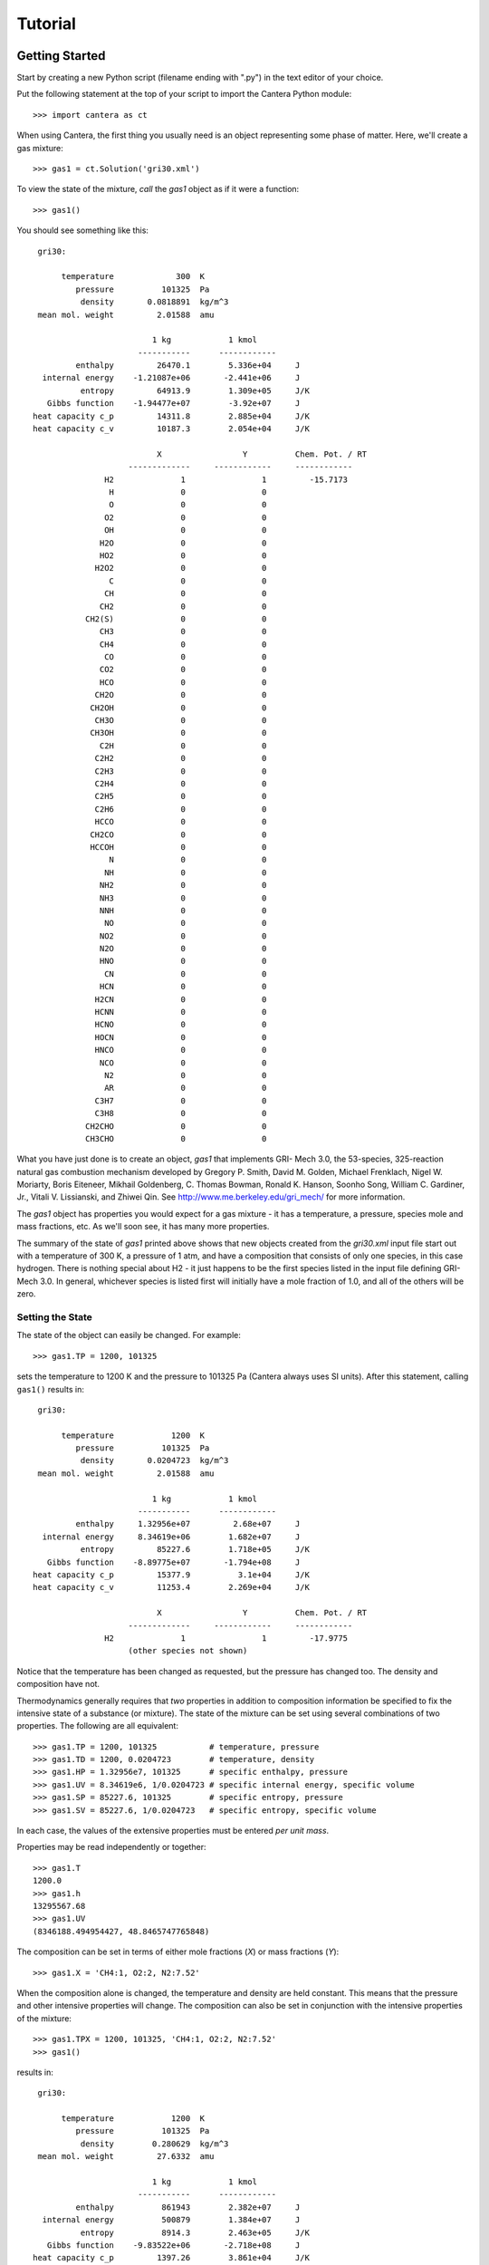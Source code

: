 .. py:currentmodule:: cantera

Tutorial
========

Getting Started
---------------

Start by creating a new Python script (filename ending with ".py") in the text editor of your choice.

Put the following statement at the top of your script to import the Cantera Python module::

    >>> import cantera as ct

When using Cantera, the first thing you usually need is an object representing
some phase of matter. Here, we'll create a gas mixture::

    >>> gas1 = ct.Solution('gri30.xml')

To view the state of the mixture, *call* the `gas1` object as if it were a
function::

    >>> gas1()

You should see something like this::

     gri30:

          temperature             300  K
             pressure          101325  Pa
              density       0.0818891  kg/m^3
     mean mol. weight         2.01588  amu

                             1 kg            1 kmol
                          -----------      ------------
             enthalpy         26470.1        5.336e+04     J
      internal energy    -1.21087e+06       -2.441e+06     J
              entropy         64913.9        1.309e+05     J/K
       Gibbs function    -1.94477e+07        -3.92e+07     J
    heat capacity c_p         14311.8        2.885e+04     J/K
    heat capacity c_v         10187.3        2.054e+04     J/K

                              X                 Y          Chem. Pot. / RT
                        -------------     ------------     ------------
                   H2              1                1         -15.7173
                    H              0                0
                    O              0                0
                   O2              0                0
                   OH              0                0
                  H2O              0                0
                  HO2              0                0
                 H2O2              0                0
                    C              0                0
                   CH              0                0
                  CH2              0                0
               CH2(S)              0                0
                  CH3              0                0
                  CH4              0                0
                   CO              0                0
                  CO2              0                0
                  HCO              0                0
                 CH2O              0                0
                CH2OH              0                0
                 CH3O              0                0
                CH3OH              0                0
                  C2H              0                0
                 C2H2              0                0
                 C2H3              0                0
                 C2H4              0                0
                 C2H5              0                0
                 C2H6              0                0
                 HCCO              0                0
                CH2CO              0                0
                HCCOH              0                0
                    N              0                0
                   NH              0                0
                  NH2              0                0
                  NH3              0                0
                  NNH              0                0
                   NO              0                0
                  NO2              0                0
                  N2O              0                0
                  HNO              0                0
                   CN              0                0
                  HCN              0                0
                 H2CN              0                0
                 HCNN              0                0
                 HCNO              0                0
                 HOCN              0                0
                 HNCO              0                0
                  NCO              0                0
                   N2              0                0
                   AR              0                0
                 C3H7              0                0
                 C3H8              0                0
               CH2CHO              0                0
               CH3CHO              0                0

What you have just done is to create an object, `gas1` that implements GRI-
Mech 3.0, the 53-species, 325-reaction natural gas combustion mechanism
developed by Gregory P. Smith, David M. Golden, Michael Frenklach, Nigel W.
Moriarty, Boris Eiteneer, Mikhail Goldenberg, C. Thomas Bowman, Ronald K.
Hanson, Soonho Song, William C. Gardiner, Jr., Vitali V. Lissianski, and
Zhiwei Qin. See http://www.me.berkeley.edu/gri_mech/ for more information.

The `gas1` object has properties you would expect for a gas mixture - it has a
temperature, a pressure, species mole and mass fractions, etc. As we'll soon
see, it has many more properties.

The summary of the state of `gas1` printed above shows that new objects
created from the `gri30.xml` input file start out with a temperature of 300 K,
a pressure of 1 atm, and have a composition that consists of only one species,
in this case hydrogen. There is nothing special about H2 - it just happens to
be the first species listed in the input file defining GRI-Mech 3.0. In
general, whichever species is listed first will initially have a mole fraction
of 1.0, and all of the others will be zero.

Setting the State
~~~~~~~~~~~~~~~~~

The state of the object can easily be changed. For example::

    >>> gas1.TP = 1200, 101325

sets the temperature to 1200 K and the pressure to 101325 Pa (Cantera always
uses SI units). After this statement, calling ``gas1()`` results in::

     gri30:

          temperature            1200  K
             pressure          101325  Pa
              density       0.0204723  kg/m^3
     mean mol. weight         2.01588  amu

                             1 kg            1 kmol
                          -----------      ------------
             enthalpy     1.32956e+07         2.68e+07     J
      internal energy     8.34619e+06        1.682e+07     J
              entropy         85227.6        1.718e+05     J/K
       Gibbs function    -8.89775e+07       -1.794e+08     J
    heat capacity c_p         15377.9          3.1e+04     J/K
    heat capacity c_v         11253.4        2.269e+04     J/K

                              X                 Y          Chem. Pot. / RT
                        -------------     ------------     ------------
                   H2              1                1         -17.9775
                        (other species not shown)

Notice that the temperature has been changed as requested, but the pressure
has changed too. The density and composition have not.

Thermodynamics generally requires that *two* properties in addition to
composition information be specified to fix the intensive state of a substance
(or mixture). The state of the mixture can be set using several combinations
of two properties. The following are all equivalent::

    >>> gas1.TP = 1200, 101325           # temperature, pressure
    >>> gas1.TD = 1200, 0.0204723        # temperature, density
    >>> gas1.HP = 1.32956e7, 101325      # specific enthalpy, pressure
    >>> gas1.UV = 8.34619e6, 1/0.0204723 # specific internal energy, specific volume
    >>> gas1.SP = 85227.6, 101325        # specific entropy, pressure
    >>> gas1.SV = 85227.6, 1/0.0204723   # specific entropy, specific volume

In each case, the values of the extensive properties must be entered *per unit
mass*.

Properties may be read independently or together::

    >>> gas1.T
    1200.0
    >>> gas1.h
    13295567.68
    >>> gas1.UV
    (8346188.494954427, 48.8465747765848)

The composition can be set in terms of either mole fractions (`X`) or mass
fractions (`Y`)::

    >>> gas1.X = 'CH4:1, O2:2, N2:7.52'

When the composition alone is changed, the temperature and density are held
constant. This means that the pressure and other intensive properties will
change. The composition can also be set in conjunction with the intensive
properties of the mixture::

    >>> gas1.TPX = 1200, 101325, 'CH4:1, O2:2, N2:7.52'
    >>> gas1()

results in::

     gri30:

          temperature            1200  K
             pressure          101325  Pa
              density        0.280629  kg/m^3
     mean mol. weight         27.6332  amu

                             1 kg            1 kmol
                          -----------      ------------
             enthalpy          861943        2.382e+07     J
      internal energy          500879        1.384e+07     J
              entropy          8914.3        2.463e+05     J/K
       Gibbs function    -9.83522e+06       -2.718e+08     J
    heat capacity c_p         1397.26        3.861e+04     J/K
    heat capacity c_v         1096.38         3.03e+04     J/K

                              X                 Y          Chem. Pot. / RT
                        -------------     ------------     ------------
                   H2              0                0
                    H              0                0
                    O              0                0
                   O2       0.190114         0.220149         -28.7472
                   OH              0                0
                  H2O              0                0
                  HO2              0                0
                 H2O2              0                0
                    C              0                0
                   CH              0                0
                  CH2              0                0
               CH2(S)              0                0
                  CH3              0                0
                  CH4       0.095057        0.0551863          -35.961
                   CO              0                0
                  CO2              0                0
                  HCO              0                0
                 CH2O              0                0
                CH2OH              0                0
                 CH3O              0                0
                CH3OH              0                0
                  C2H              0                0
                 C2H2              0                0
                 C2H3              0                0
                 C2H4              0                0
                 C2H5              0                0
                 C2H6              0                0
                 HCCO              0                0
                CH2CO              0                0
                HCCOH              0                0
                    N              0                0
                   NH              0                0
                  NH2              0                0
                  NH3              0                0
                  NNH              0                0
                   NO              0                0
                  NO2              0                0
                  N2O              0                0
                  HNO              0                0
                   CN              0                0
                  HCN              0                0
                 H2CN              0                0
                 HCNN              0                0
                 HCNO              0                0
                 HOCN              0                0
                 HNCO              0                0
                  NCO              0                0
                   N2       0.714829         0.724665         -25.6789
                   AR              0                0
                 C3H7              0                0
                 C3H8              0                0
               CH2CHO              0                0
               CH3CHO              0                0

The composition above was specified using a string. The format is a comma-
separated list of ``<species name>:<relative mole numbers>`` pairs. The mole
numbers will be normalized to produce the mole fractions, and therefore they
are "relative" mole numbers. Mass fractions can be set in this way too by
changing 'X' to 'Y' in the above statements.

The composition can also be set using an array, which must have the same size
as the number of species. For example, to set all 53 mole fractions to the
same value, do this::

    >>> gas1.X = np.ones(53) # NumPy array of 53 ones

Or, to set all the mass fractions to equal values::

    >>> gas1.Y = np.ones(53)

When setting the state, you can control what properties are held constant by
passing the special value `None` to the property setter. For example, to
change the specific volume to 2.1 m^3/kg while holding entropy constant::

    >>> gas.SV = None, 2.1

Or to set the mass fractions while holding temperature and pressure constant::

    >>> gas.TPX = None, None, 'CH4:1.0, O2:0.5'

Working With Mechanism Files
----------------------------

In previous example, we created an object that models an ideal gas mixture
with the species and reactions of GRI-Mech 3.0, using the ``gri30.xml`` input
file included with Cantera. This is a "pre-processed" XML input file written
in a format that is easy for Cantera to parse. Cantera also supports an input
file format that is easier to write, called *CTI*. Several reaction mechanism
files in this format are included with Cantera, including ones that model
high- temperature air, a hydrogen/oxygen reaction mechanism, and a few surface
reaction mechanisms. These files are usually located in the ``data``
subdirectory of the Cantera installation directory, e.g. ``C:\\Program
Files\\Cantera\\data`` on Windows or ``/usr/local/cantera/data/`` on
Unix/Linux/Mac OS X machines, depending on how you installed Cantera and the
options you specified.

If for some reason Cantera has difficulty finding where these files are on
your system, set environment variable ``CANTERA_DATA`` to the directory where
they are located. Alternatively, you can call function `add_directory` to add
a directory to the Cantera search path::

    >>> add_directory('/usr/local/cantera/my_data_files')

Cantera input files are plain text files, and can be created with any text
editor. See the document :ref:`sec-defining-phases` for more information.

A Cantera input file may contain more than one phase specification, or may
contain specifications of interfaces (surfaces). Here we import definitions of
two bulk phases and the interface between them from file ``diamond.cti``::

    >>> gas2 = ct.Solution('diamond.cti', 'gas')
    >>> diamond = ct.Solution('diamond.cti', 'diamond')
    >>> diamond_surf = ct.Interface('diamond.cti' , 'diamond_100',
                                    [gas2, diamond])

Note that the bulk (i.e., 3D) phases that participate in the surface reactions
must also be passed as arguments to `Interface`.

When Cantera reads a ``.cti`` input file, wherever it is located, it always
writes a file of the same name but with extension ``.xml`` *in the local
directory*. If you happen to have some other file by that name, it will be
overwritten. Once the XML file is created, you can use it instead of the
``.cti`` file, which will result in somewhat faster startup.

Converting CK-format files
~~~~~~~~~~~~~~~~~~~~~~~~~~

Many existing reaction mechanism files are in "CK format," by which we mean
the input file format developed for use with the Chemkin-II software package.
[See R. J. Kee, F. M. Rupley, and J. A. Miller, Sandia National Laboratories
Report SAND89-8009 (1989).]

Cantera comes with a converter utility program ``ck2cti`` (or ``ck2cti.py``)
that converts CK format into Cantera format. This program should be run from
the command line first to convert any CK files you plan to use into Cantera
format. Here's an example of how to use it. The command::

    $python ck2cti.py --input=mech.inp --thermo=therm.dat --transport=tran.dat

will produce the file ``mech.cti`` in the current directory.


Getting Help
------------

In addition to the Sphinx-generated :ref:`sec-cython-documentation`,
documentation of the Python classes and their methods can be accessed from
within the Python interpreter as well.

Suppose you have created a Cantera object and want to know what methods are
available for it, and get help on using the methods::

    >>> g = Cantera.Solution('gri30.xml')

To get help on the Python class that this object is an instance of::

    >>> help(g)

For a simple list of the properties and methods of this object::

    >>> dir(g)

To get help on a specific method, e.g. the ``species_index`` method::

    >>> help(g.species_index)

For properties, getting the documentation is slightly trickier, as the usual
method will give you the help for the *result*, e.g.::

    >>> help(g.T)

will provide help on Python's ``float`` class. To get the help for the
temperature property, ask for the attribute of the class object itself::

    >>> help(g.__class__.T)

If you are using the IPython shell, help can also be obtained using the `?`
syntax::

    In[1]: g.species_index?

Chemical Equilibrium
--------------------

To set a gas mixture to a state of chemical equilibrium, use the equilibrate
method::

    >>> import cantera as ct
    >>> g = ct.Solution('gri30.xml')
    >>> g.TPX = 300.0, ct.one_atm, 'CH4:0.95,O2:2,N2:7.52'
    >>> g.equilibrate('TP')

The above statement sets the state of object 'g' to the state of chemical
equilibrium holding temperature and pressure fixed. Alternatively, the
specific enthalpy and pressure can be held fixed::

    >>> g.TPX = 300.0, ct.one_atm, 'CH4:0.95,O2:2,N2:7.52'
    >>> g.equilibrate('HP')

Other options are:

    - 'UV'   fixed specific internal energy and specific volume
    - 'SV'   fixed specific entropy and specific volume
    - 'SP'   fixed specific entropy and pressure

How can you tell if 'equilibrate' has correctly found the chemical equilibrium
state? One way is verify that the net rates of progress of all reversible
reactions are zero. Here is the code to do this:

    >>> g.TPX = 300.0, ct.one_atm, 'CH4:0.95,O2:2,N2:7.52'
    >>> g.equilibrate('HP')

    >>> rf = g.forward_rates_of_progress
    >>> rr = g.reverse_rates_of_progress
    >>> for i in range(g.n_reactions):
    >>>     if g.is_reversible(i) and rf[i] != 0.0:
    >>>         print(' %4i  %10.4g  ' % (i, (rf[i] - rr[i])/rf[i]))

If the magnitudes of the numbers in this list are all very small, then each
reversible reaction is very nearly equilibrated, which only occurs if the gas
is in chemical equilibrium.

You might be wondering how 'equilibrate' works. (Then again, you might not).
Method 'equilibrate' invokes Cantera's chemical equilibrium solver, which uses
an element potential method. The element potential method is one of a class of
equivalent 'nonstoichiometric' methods that all have the characteristic that
the problem reduces to solving a set of M nonlinear algebraic equations, where
M is the number of elements (not species). The so-called 'stoichiometric'
methods, on the other hand, (including Gibbs minimization), require solving K
nonlinear equations, where K is the number of species (usually K >> M). See
Smith and Missen, "Chemical Reaction Equilibrium Analysis" for more
information on the various algorithms and their characteristics.

Cantera uses a damped Newton method to solve these equations, and does a few
other things to generate a good starting guess and to produce a reasonably
robust algorithm. If you want to know more about the details, look at the on-
line documented source code of Cantera C++ class 'ChemEquil.h'.
